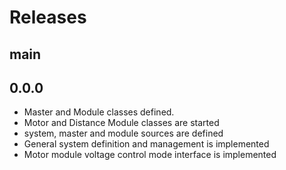 * Releases
** main
** 0.0.0
- Master and Module classes defined.
- Motor and Distance Module classes are started
- system, master and module sources are defined
- General system definition and management is implemented
- Motor module voltage control mode interface is implemented
